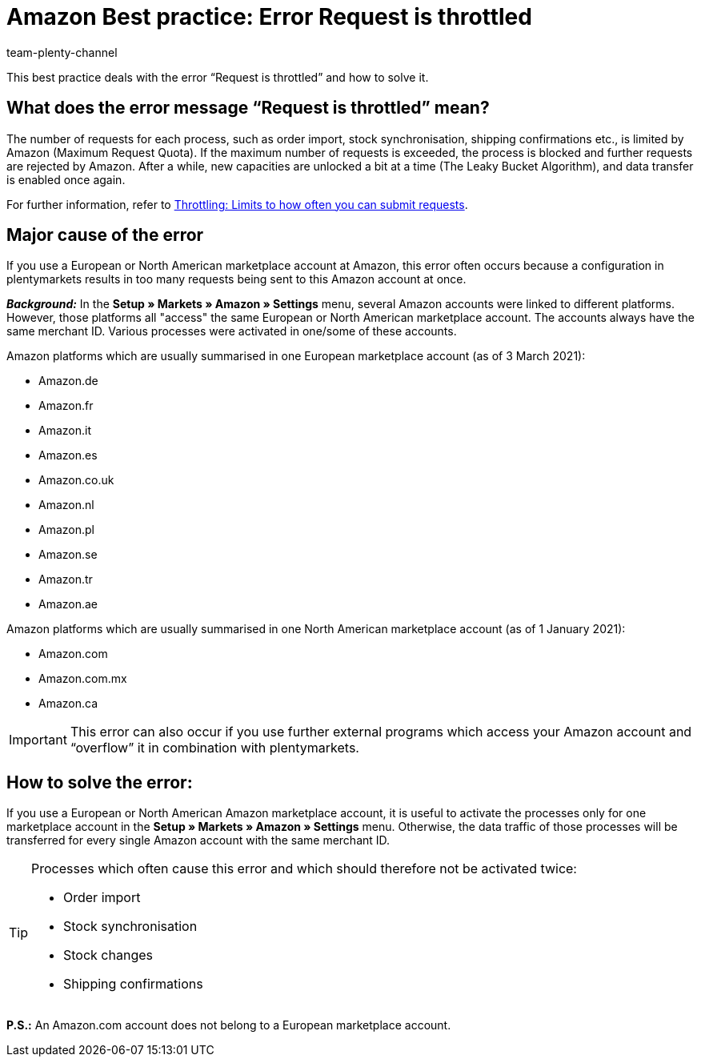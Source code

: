 = Amazon Best practice: Error Request is throttled
:author: team-plenty-channel
:keywords: Amazon errors, Amazon throttling, Error Request is throttled, Request is throttled
:id: ASBZ4BY

This best practice deals with the error “Request is throttled” and how to solve it.

[#100]
== What does the error message “Request is throttled” mean?

The number of requests for each process, such as order import, stock synchronisation, shipping confirmations etc., is limited by Amazon (Maximum Request Quota). If the maximum number of requests is exceeded, the process is blocked and further requests are rejected by Amazon. After a while, new capacities are unlocked a bit at a time (The Leaky Bucket Algorithm), and data transfer is enabled once again.

For further information, refer to link:http://docs.developer.amazonservices.com/en_DE/dev_guide/DG_Throttling.html[Throttling: Limits to how often you can submit requests^].

[#200]
==  Major cause of the error

If you use a European or North American marketplace account at Amazon, this error often occurs because a configuration in plentymarkets results in too many requests being sent to this Amazon account at once.

*_Background:_* In the *Setup » Markets » Amazon » Settings* menu, several Amazon accounts were linked to different platforms. However, those platforms all "access" the same European or North American marketplace account. The accounts always have the same merchant ID. Various processes were activated in one/some of these accounts.

Amazon platforms which are usually summarised in one European marketplace account (as of 3 March 2021):

* Amazon.de
* Amazon.fr
* Amazon.it
* Amazon.es
* Amazon.co.uk
* Amazon.nl
* Amazon.pl
* Amazon.se
* Amazon.tr
* Amazon.ae

Amazon platforms which are usually summarised in one North American marketplace account (as of 1 January 2021):

* Amazon.com
* Amazon.com.mx
* Amazon.ca

[IMPORTANT]
====
This error can also occur if you use further external programs which access your Amazon account and “overflow” it in combination with plentymarkets.
====

[#300]
== How to solve the error:

If you use a European or North American Amazon marketplace account, it is useful to activate the processes only for one marketplace account in the *Setup » Markets » Amazon » Settings* menu. Otherwise, the data traffic of those processes will be transferred for every single Amazon account with the same merchant ID.

[TIP]
.Processes which often cause this error and which should therefore not be activated twice:
====
- Order import
- Stock synchronisation
- Stock changes
- Shipping confirmations
====

*P.S.:* An Amazon.com account does not belong to a European marketplace account.
